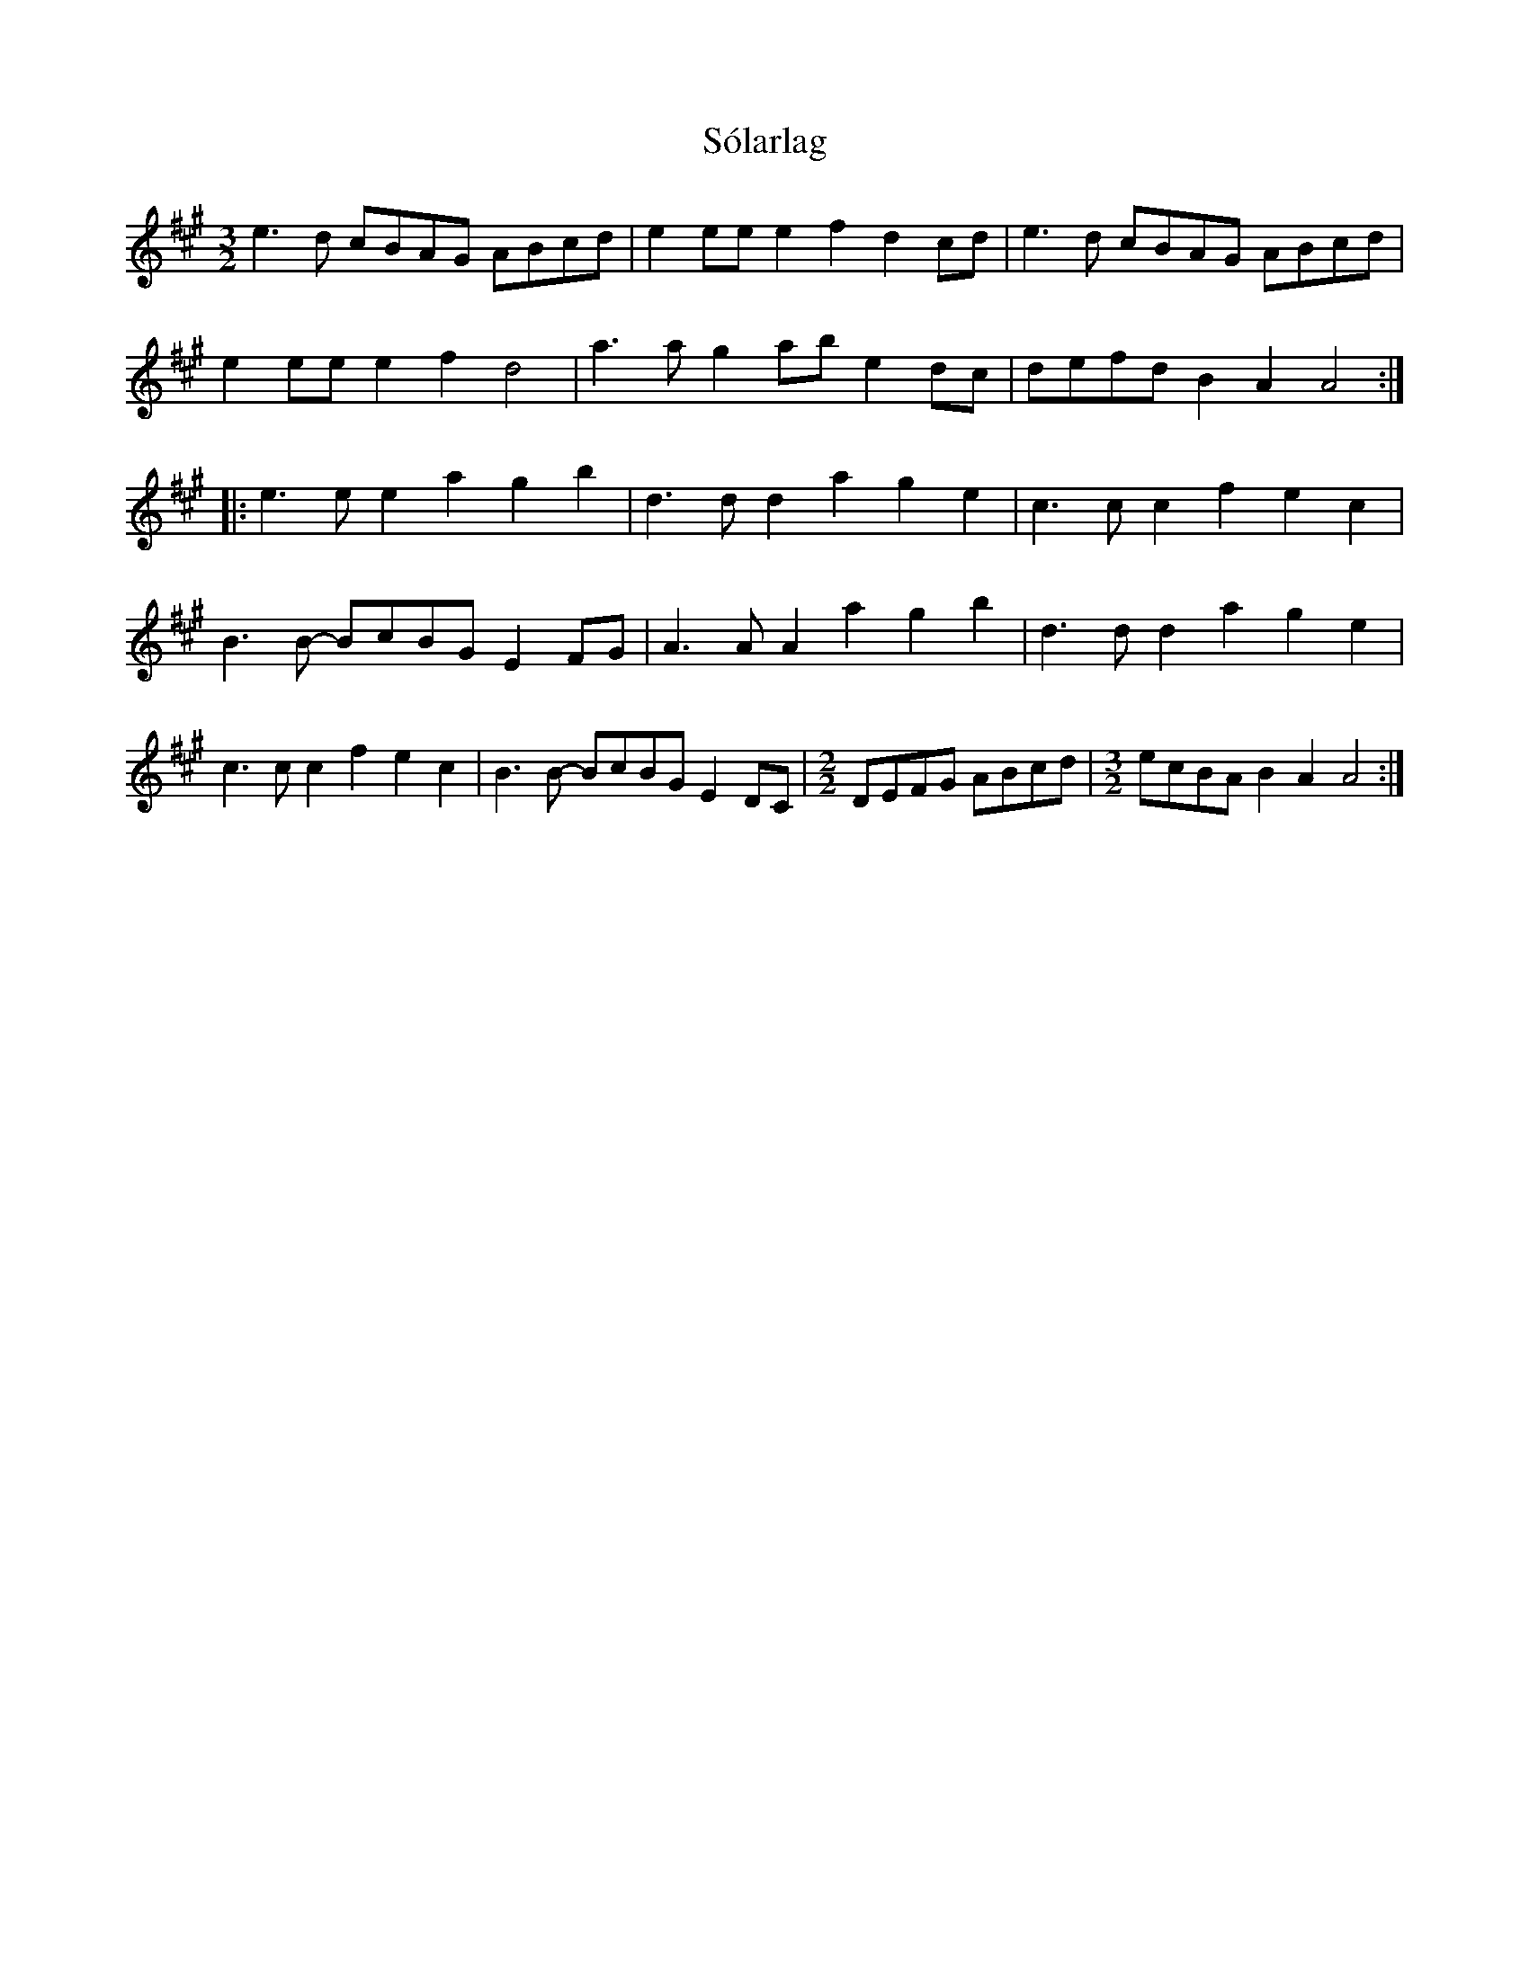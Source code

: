 X: 37715
T: Sólarlag
R: three-two
M: 3/2
K: Amajor
e3d cBAG ABcd|e2ee e2f2 d2cd|e3d cBAG ABcd|
e2ee e2f2 d4|a3a g2ab e2dc|defd B2A2 A4:|
|:e3e e2a2 g2b2|d3d d2a2 g2e2|c3c c2f2 e2c2|
B3B- BcBG E2FG|A3A A2a2 g2b2|d3d d2a2 g2e2|
c3c c2f2 e2c2|B3B- BcBG E2DC|[M:2/2]DEFG ABcd|[M:3/2]ecBA B2A2 A4:|

